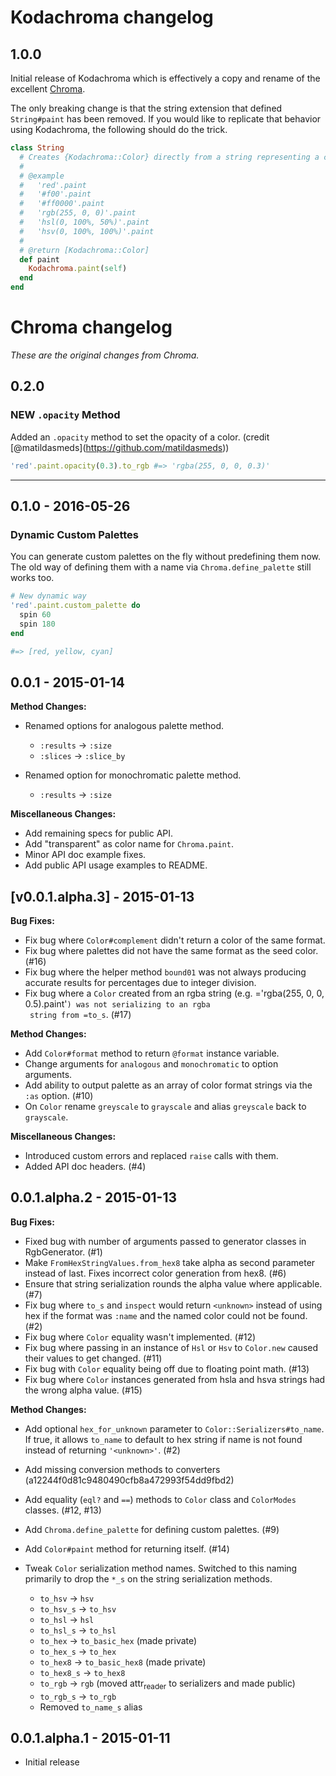 * Kodachroma changelog

** 1.0.0

Initial release of Kodachroma which is effectively a copy and rename of the
excellent [[https://github.com/jfairbank/chroma][Chroma]].

The only breaking change is that the string extension that defined
=String#paint= has been removed. If you would like to replicate that behavior
using Kodachroma, the following should do the trick.

#+begin_src ruby
class String
  # Creates {Kodachroma::Color} directly from a string representing a color.
  #
  # @example
  #   'red'.paint
  #   '#f00'.paint
  #   '#ff0000'.paint
  #   'rgb(255, 0, 0)'.paint
  #   'hsl(0, 100%, 50%)'.paint
  #   'hsv(0, 100%, 100%)'.paint
  #
  # @return [Kodachroma::Color]
  def paint
    Kodachroma.paint(self)
  end
end
#+end_src

* Chroma changelog

/These are the original changes from Chroma./

** 0.2.0

*** NEW =.opacity= Method

Added an =.opacity= method to set the opacity of a color. (credit
[@matildasmeds](https://github.com/matildasmeds))

#+BEGIN_SRC ruby
'red'.paint.opacity(0.3).to_rgb #=> 'rgba(255, 0, 0, 0.3)'
#+END_SRC

--------------

** 0.1.0 - 2016-05-26

*** Dynamic Custom Palettes

You can generate custom palettes on the fly without predefining them
now. The old way of defining them with a name via
=Chroma.define_palette= still works too.

#+BEGIN_SRC ruby
# New dynamic way
'red'.paint.custom_palette do
  spin 60
  spin 180
end

#=> [red, yellow, cyan]
#+END_SRC

** 0.0.1 - 2015-01-14

*Method Changes:*

- Renamed options for analogous palette method.

  - =:results= -> =:size=
  - =:slices= -> =:slice_by=

- Renamed option for monochromatic palette method.

  - =:results= -> =:size=

*Miscellaneous Changes:*

- Add remaining specs for public API.
- Add "transparent" as color name for =Chroma.paint=.
- Minor API doc example fixes.
- Add public API usage examples to README.

** [v0.0.1.alpha.3] - 2015-01-13

*Bug Fixes:*

- Fix bug where =Color#complement= didn't return a color of the same
  format.
- Fix bug where palettes did not have the same format as the seed color.
  (#16)
- Fix bug where the helper method =bound01= was not always producing
  accurate results for percentages due to integer division.
- Fix bug where a =Color= created from an rgba string
  (e.g. ='rgba(255, 0, 0, 0.5).paint'=) was not serializing to an rgba
  string from =to_s=. (#17)

*Method Changes:*

- Add =Color#format= method to return =@format= instance variable.
- Change arguments for =analogous= and =monochromatic= to option
  arguments.
- Add ability to output palette as an array of color format strings via
  the =:as= option. (#10)
- On =Color= rename =greyscale= to =grayscale= and alias =greyscale=
  back to =grayscale=.

*Miscellaneous Changes:*

- Introduced custom errors and replaced =raise= calls with them.
- Added API doc headers. (#4)

** 0.0.1.alpha.2 - 2015-01-13

*Bug Fixes:*

- Fixed bug with number of arguments passed to generator classes in
  RgbGenerator. (#1)
- Make =FromHexStringValues.from_hex8= take alpha as second parameter
  instead of last. Fixes incorrect color generation from hex8. (#6)
- Ensure that string serialization rounds the alpha value where
  applicable. (#7)
- Fix bug where =to_s= and =inspect= would return =<unknown>= instead of
  using hex if the format was =:name= and the named color could not be
  found. (#2)
- Fix bug where =Color= equality wasn't implemented. (#12)
- Fix bug where passing in an instance of =Hsl= or =Hsv= to =Color.new=
  caused their values to get changed. (#11)
- Fix bug with =Color= equality being off due to floating point math.
  (#13)
- Fix bug where =Color= instances generated from hsla and hsva strings
  had the wrong alpha value. (#15)

*Method Changes:*

- Add optional =hex_for_unknown= parameter to
  =Color::Serializers#to_name=. If true, it allows =to_name= to default
  to hex string if name is not found instead of returning ='<unknown>'=.
  (#2)
- Add missing conversion methods to converters
  (a12244f0d81c9480490cfb8a472993f54dd9fbd2)
- Add equality (=eql?= and ====) methods to =Color= class and
  =ColorModes= classes. (#12, #13)
- Add =Chroma.define_palette= for defining custom palettes. (#9)
- Add =Color#paint= method for returning itself. (#14)
- Tweak =Color= serialization method names. Switched to this naming
  primarily to drop the =*_s= on the string serialization methods.

  - =to_hsv= -> =hsv=
  - =to_hsv_s= -> =to_hsv=
  - =to_hsl= -> =hsl=
  - =to_hsl_s= -> =to_hsl=
  - =to_hex= -> =to_basic_hex= (made private)
  - =to_hex_s= -> =to_hex=
  - =to_hex8= -> =to_basic_hex8= (made private)
  - =to_hex8_s= -> =to_hex8=
  - =to_rgb= -> =rgb= (moved attr_reader to serializers and made public)
  - =to_rgb_s= -> =to_rgb=
  - Removed =to_name_s= alias

** 0.0.1.alpha.1 - 2015-01-11

- Initial release
